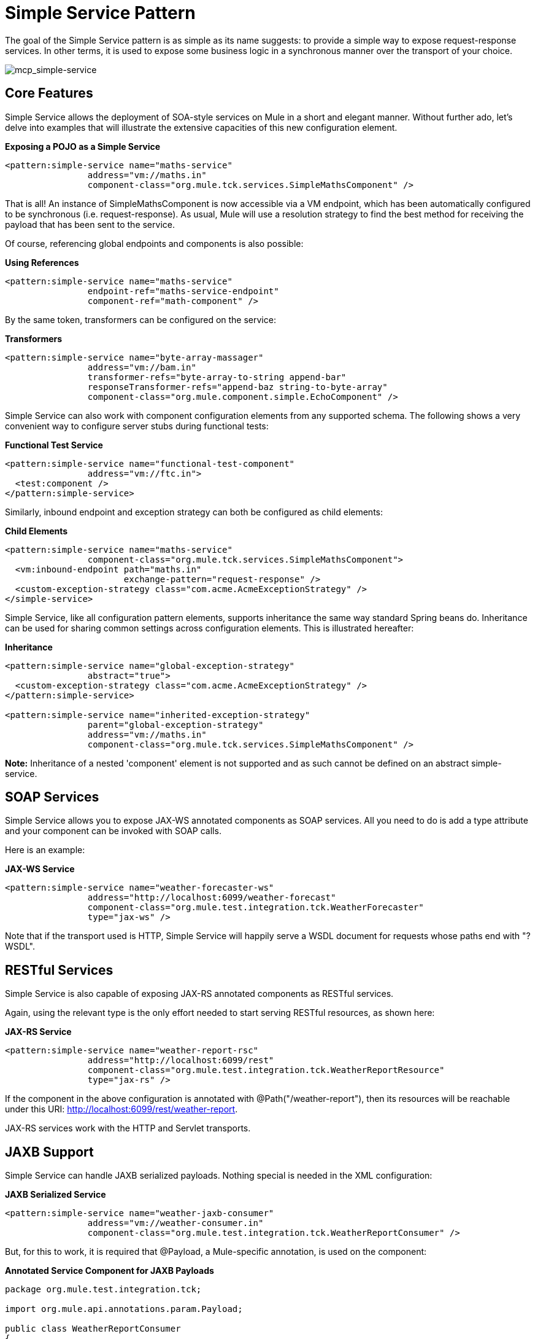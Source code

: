= Simple Service Pattern
:keywords: anypoint studio, esb

The goal of the Simple Service pattern is as simple as its name suggests: to provide a simple way to expose request-response services. In other terms, it is used to expose some business logic in a synchronous manner over the transport of your choice.

image:mcp_simple-service.png[mcp_simple-service]

== Core Features

Simple Service allows the deployment of SOA-style services on Mule in a short and elegant manner. Without further ado, let's delve into examples that will illustrate the extensive capacities of this new configuration element.

*Exposing a POJO as a Simple Service*

[source,xml]
----
<pattern:simple-service name="maths-service"
                address="vm://maths.in"
                component-class="org.mule.tck.services.SimpleMathsComponent" />
----

That is all! An instance of SimpleMathsComponent is now accessible via a VM endpoint, which has been automatically configured to be synchronous (i.e. request-response). As usual, Mule will use a resolution strategy to find the best method for receiving the payload that has been sent to the service.

Of course, referencing global endpoints and components is also possible:

*Using References*

[source,xml]
----
<pattern:simple-service name="maths-service"
                endpoint-ref="maths-service-endpoint"
                component-ref="math-component" />
----

By the same token, transformers can be configured on the service:

*Transformers*

[source,xml]
----
<pattern:simple-service name="byte-array-massager"
                address="vm://bam.in"
                transformer-refs="byte-array-to-string append-bar"
                responseTransformer-refs="append-baz string-to-byte-array"
                component-class="org.mule.component.simple.EchoComponent" />
----

Simple Service can also work with component configuration elements from any supported schema. The following shows a very convenient way to configure server stubs during functional tests:

*Functional Test Service*

[source,xml]
----
<pattern:simple-service name="functional-test-component"
                address="vm://ftc.in">
  <test:component />
</pattern:simple-service>
----

Similarly, inbound endpoint and exception strategy can both be configured as child elements:

*Child Elements*

[source,xml]
----
<pattern:simple-service name="maths-service"
                component-class="org.mule.tck.services.SimpleMathsComponent">
  <vm:inbound-endpoint path="maths.in"
                       exchange-pattern="request-response" />
  <custom-exception-strategy class="com.acme.AcmeExceptionStrategy" />
</simple-service>
----

Simple Service, like all configuration pattern elements, supports inheritance the same way standard Spring beans do. Inheritance can be used for sharing common settings across configuration elements. This is illustrated hereafter:

*Inheritance*

[source,xml]
----
<pattern:simple-service name="global-exception-strategy"
                abstract="true">
  <custom-exception-strategy class="com.acme.AcmeExceptionStrategy" />
</pattern:simple-service>
 
<pattern:simple-service name="inherited-exception-strategy"
                parent="global-exception-strategy"
                address="vm://maths.in"
                component-class="org.mule.tck.services.SimpleMathsComponent" />
----

*Note:* Inheritance of a nested 'component' element is not supported and as such cannot be defined on an abstract simple-service.

== SOAP Services

Simple Service allows you to expose JAX-WS annotated components as SOAP services. All you need to do is add a type attribute and your component can be invoked with SOAP calls.

Here is an example:

*JAX-WS Service*

[source,xml]
----
<pattern:simple-service name="weather-forecaster-ws"
                address="http://localhost:6099/weather-forecast"
                component-class="org.mule.test.integration.tck.WeatherForecaster"
                type="jax-ws" />
----

Note that if the transport used is HTTP, Simple Service will happily serve a WSDL document for requests whose paths end with "?WSDL".

== RESTful Services

Simple Service is also capable of exposing JAX-RS annotated components as RESTful services.

Again, using the relevant type is the only effort needed to start serving RESTful resources, as shown here:

*JAX-RS Service*

[source,xml]
----
<pattern:simple-service name="weather-report-rsc"
                address="http://localhost:6099/rest"
                component-class="org.mule.test.integration.tck.WeatherReportResource"
                type="jax-rs" />
----

If the component in the above configuration is annotated with @Path("/weather-report"), then its resources will be reachable under this URI: http://localhost:6099/rest/weather-report.

JAX-RS services work with the HTTP and Servlet transports.

== JAXB Support

Simple Service can handle JAXB serialized payloads. Nothing special is needed in the XML configuration:

*JAXB Serialized Service*

[source,xml]
----
<pattern:simple-service name="weather-jaxb-consumer"
                address="vm://weather-consumer.in"
                component-class="org.mule.test.integration.tck.WeatherReportConsumer" />
----

But, for this to work, it is required that @Payload, a Mule-specific annotation, is used on the component:

*Annotated Service Component for JAXB Payloads*

[source]
----
package org.mule.test.integration.tck;
 
import org.mule.api.annotations.param.Payload;
 
public class WeatherReportConsumer
{
    public String consume(@Payload WeatherReportType weatherReport)
    {
        return weatherReport.report;
    }
}
----

== XPath Support

Finally, Simple Service can also handle XML payload with a direct extraction of values via XPath expressions. Like with JAXB, nothing special is needed in XML:

*XPath Payload Service*
[source,xml]
----
<pattern:simple-service name="weather-xpath-consumer"
                address="vm://weather-xpath-consumer.in"
                component-class="org.mule.test.integration.tck.WeatherReportXpathConsumer" />
----


But again, a Mule annotation, @XPath in this case, is needed for this to work:

*Annotated Service Component for XPath Payloads*
[source, java]
----
package org.mule.test.integration.tck;
 
import org.mule.api.annotations.param.Payload;
 
public class WeatherReportConsumer
{
    public String consume(@Payload WeatherReportType weatherReport)
    {
        return weatherReport.report;
    }
}
----
